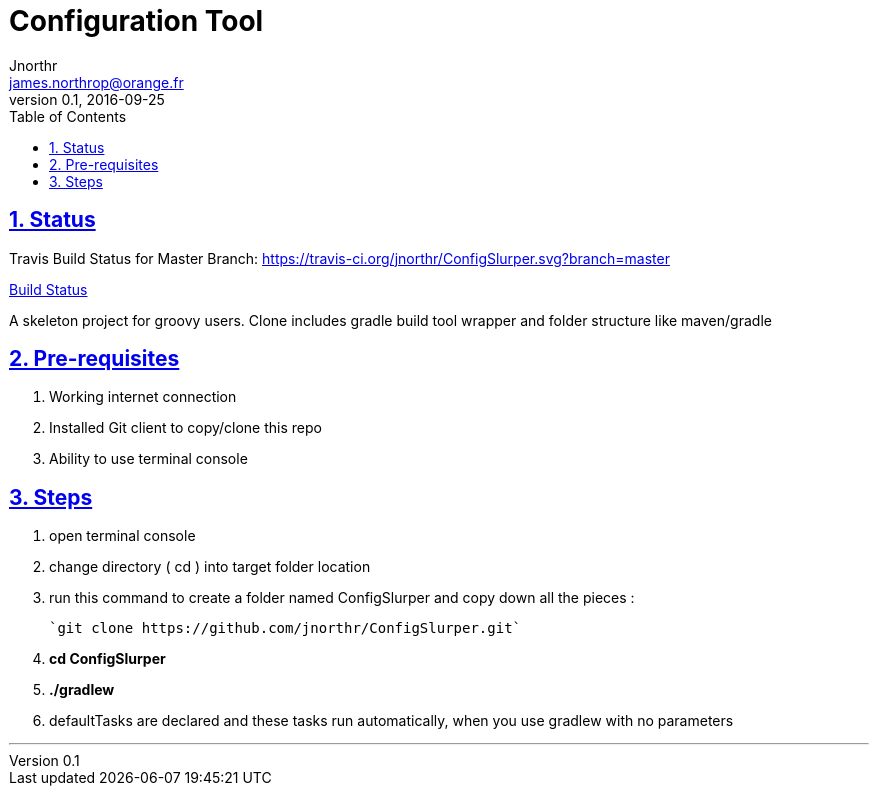 = Configuration Tool
Jnorthr <james.northrop@orange.fr>
v0.1, 2016-09-25
:icons: font
:toc: left
:imagesdir: images
:sectlinks:
:sectnums:

== Status

Travis Build Status for Master Branch: https://travis-ci.org/jnorthr/ConfigSlurper.svg?branch=master[]

https://travis-ci.org/jnorthr/ConfigSlurper[Build Status]

A skeleton project for groovy users. Clone includes gradle build tool wrapper and folder structure like maven/gradle

== Pre-requisites

 . Working internet connection
 . Installed Git client to copy/clone this repo
 . Ability to use terminal console

== Steps

 . open terminal console

 . change directory ( cd ) into target folder location

 . run this command to create a folder named ConfigSlurper and copy down all the pieces :

	`git clone https://github.com/jnorthr/ConfigSlurper.git`

 . *cd ConfigSlurper*

 . *./gradlew*

 . defaultTasks are declared and these tasks run automatically, when you use gradlew with no parameters 

''''

